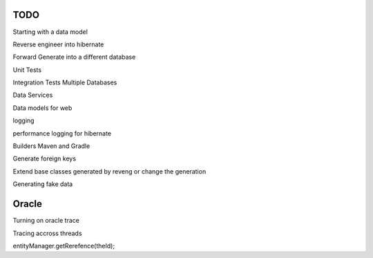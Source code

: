 TODO
====

Starting with a data model

Reverse engineer into hibernate

Forward Generate into a different database

Unit Tests

Integration Tests Multiple Databases

Data Services

Data models for web

logging

performance logging for hibernate

Builders Maven and Gradle

Generate foreign keys

Extend base classes generated by reveng or change the generation

Generating fake data

Oracle
======
Turning on oracle trace

Tracing accross threads

entityManager.getRerefence(theId);


